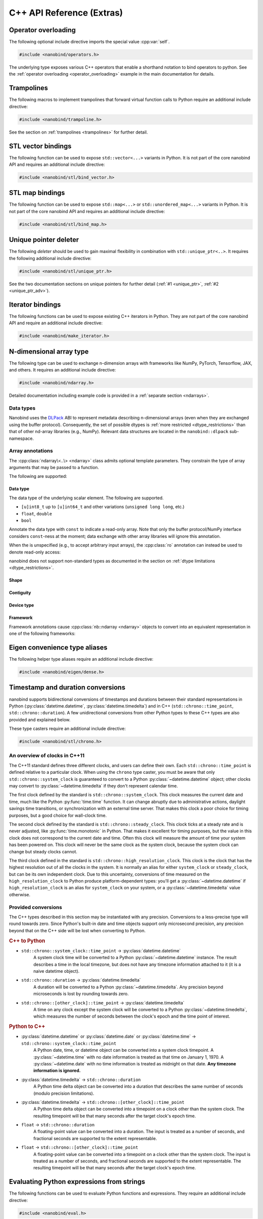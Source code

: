 C++ API Reference (Extras)
==========================

.. cpp:namespace:: nanobind

Operator overloading
--------------------

The following optional include directive imports the special value :cpp:var:`self`.

.. code-block:: cpp

   #include <nanobind/operators.h>

The underlying type exposes various C++ operators that enable a shorthand
notation to bind operators to python. See the :ref:`operator overloading
<operator_overloading>` example in the main documentation for details.


.. cpp:class:: detail::self_t

   This is an internal class that should be accessed through the singleton
   :cpp:var:`self` value.

   It supports the overloaded operators listed below. Depending on whether
   :cpp:var:`self` is the left or right argument of a binary operation,
   the binding will map to different Python methods as shown below.

   .. list-table::
      :header-rows: 1
      :widths: 50 50

      * - C++ operator
        - Python method (left or right)
      * - ``operator-``
        - ``__sub__``, ``__rsub__``
      * - ``operator+``
        - ``__add__``, ``__radd__``
      * - ``operator*``
        - ``__mul__``, ``__rmul__``
      * - ``operator/``
        - ``__truediv__``, ``__rtruediv__``
      * - ``operator%``
        - ``__mod__``, ``__rmod__``
      * - ``operator<<``
        - ``__lshift__``, ``__rlshift__``
      * - ``operator>>``
        - ``__rshift__``, ``__rrshift__``
      * - ``operator&``
        - ``__and__``, ``__rand__``
      * - ``operator^``
        - ``__xor__``, ``__rxor__``
      * - ``operator|``
        - ``__or__``, ``__ror__``
      * - ``operator>``
        - ``__gt__``, ``__lt__``
      * - ``operator>=``
        - ``__ge__``, ``__le__``
      * - ``operator<``
        - ``__lt__``, ``__gt__``
      * - ``operator<=``
        - ``__le__``, ``__ge__``
      * - ``operator==``
        - ``__eq__``
      * - ``operator!=``
        - ``__ne__``
      * - ``operator+=``
        - ``__iadd__``
      * - ``operator-=``
        - ``__isub__``
      * - ``operator*=``
        - ``__mul__``
      * - ``operator/=``
        - ``__itruediv__``
      * - ``operator%=``
        - ``__imod__``
      * - ``operator<<=``
        - ``__ilrshift__``
      * - ``operator>>=``
        - ``__ilrshift__``
      * - ``operator&=``
        - ``__iand__``
      * - ``operator^=``
        - ``__ixor__``
      * - ``operator|=``
        - ``__ior__``
      * - ``operator-`` (unary)
        - ``__neg__``
      * - ``operator+`` (unary)
        - ``__pos__``
      * - ``operator~``  (unary)
        - ``__invert__``
      * - ``operator!``  (unary)
        - ``__bool__`` (with extra negation)
      * - ``nb::abs(..)``
        - ``__abs__``
      * - ``nb::hash(..)``
        - ``__hash__``

.. cpp:var:: detail::self_t self

Trampolines
-----------

The following macros to implement trampolines that forward virtual function
calls to Python require an additional include directive:

.. code-block:: cpp

   #include <nanobind/trampoline.h>

See the section on :ref:`trampolines <trampolines>` for further detail.

.. c:macro:: NB_TRAMPOLINE(base, size)

   Install a trampoline in an alias class to enable dispatching C++ virtual
   function calls to a Python implementation. Refer to the documentation on
   :ref:`trampolines <trampolines>` to see how this macro can be used.

.. c:macro:: NB_OVERRIDE(func, ...)

   Dispatch the call to a Python method named ``"func"`` if it is overloaded on
   the Python side, and forward the function arguments specified in the
   variable length argument ``...``. Otherwise, call the C++ implementation
   `func` in the base class.

   Refer to the documentation on :ref:`trampolines <trampolines>` to see how
   this macro can be used.

.. c:macro:: NB_OVERRIDE_PURE(func, ...)

   Dispatch the call to a Python method named ``"func"`` if it is overloaded on
   the Python side, and forward the function arguments specified in the
   variable length argument ``...``. Otherwise, raise an exception. This macro
   should be used when the C++ function is pure virtual.

   Refer to the documentation on :ref:`trampolines <trampolines>` to see how
   this macro can be used.

.. c:macro:: NB_OVERRIDE_NAME(name, func, ...)

   Dispatch the call to a Python method named ``name`` if it is overloaded on
   the Python side, and forward the function arguments specified in the
   variable length argument ``...``. Otherwise, call the C++ function `func` in
   the base class.

   This function differs from :c:macro:`NB_OVERRIDE() <NB_OVERRIDE>` in that
   C++ and Python functions can be named differently (e.g., ``operator+`` and
   ``__add__``). Refer to the documentation on :ref:`trampolines <trampolines>`
   to see how this macro can be used.

.. c:macro:: NB_OVERRIDE_PURE_NAME(name, func, ...)

   Dispatch the call to a Python method named ``name`` if it is overloaded on
   the Python side, and forward the function arguments specified in the
   variable length argument ``...``. Otherwise, raise an exception. This macro
   should be used when the C++ function is pure virtual.

   This function differs from :c:macro:`NB_OVERRIDE_PURE() <NB_OVERRIDE_PURE>`
   in that C++ and Python functions can be named differently (e.g.,
   ``operator+`` and ``__add__``). Although the C++ base implementation cannot
   be called, its name is still important since nanobind uses it to infer the
   return value type. Refer to the documentation on :ref:`trampolines
   <trampolines>` to see how this macro can be used.

.. _vector_bindings:

STL vector bindings
-------------------

The following function can be used to expose ``std::vector<...>`` variants
in Python. It is not part of the core nanobind API and requires an additional
include directive:

.. code-block:: cpp

   #include <nanobind/stl/bind_vector.h>

.. cpp:function:: template <typename Vector, rv_policy Policy = rv_policy::automatic_reference, typename... Args> class_<Vector> bind_vector(handle scope, const char * name, Args &&...args)

   Bind the STL vector-derived type `Vector` to the identifier `name` and
   place it in `scope` (e.g., a :cpp:class:`module_`). The variable argument
   list can be used to pass a docstring and other :ref:`class binding
   annotations <class_binding_annotations>`.

   The type includes the following methods resembling ``list``:

   .. list-table::
      :header-rows: 1
      :widths: 50 50

      * - Signature
        - Documentation
      * - ``__init__(self)``
        - Default constructor
      * - ``__init__(self, arg: Vector)``
        - Copy constructor
      * - ``__init__(self, arg: typing.Sequence)``
        - Construct from another sequence type
      * - ``__len__(self) -> int``
        - Return the number of elements
      * - ``__repr__(self) -> str``
        - Generate a string representation
      * - ``__contains__(self, arg: Value)``
        - Check if the vector contains ``arg``
      * - ``__eq__(self, arg: Vector)``
        - Check if the vector is equal to ``arg``
      * - ``__ne__(self, arg: Vector)``
        - Check if the vector is not equal to ``arg``
      * - ``__bool__(self) -> bool``
        - Check whether the vector is empty
      * - ``__iter__(self) -> iterator``
        - Instantiate an iterator to traverse the elements
      * - ``__getitem__(self, arg: int) -> Value``
        - Return an element from the list (supports negative indexing)
      * - ``__setitem__(self, arg0: int, arg1: Value)``
        - Assign an element in the list (supports negative indexing)
      * - ``__delitem__(self, arg: int)``
        - Delete an item from the list (supports negative indexing)
      * - ``__getitem__(self, arg: slice) -> Vector``
        - Slice-based getter
      * - ``__setitem__(self, arg0: slice, arg1: Value)``
        - Slice-based assignment
      * - ``__delitem__(self, arg: slice)``
        - Slice-based deletion
      * - ``clear(self)``
        - Remove all items from the list
      * - ``append(self, arg: Value)``
        - Append a list item
      * - ``insert(self, arg0: int, arg1: Value)``
        - Insert a list item (supports negative indexing)
      * - ``pop(self, index: int = -1)``
        - Pop an element at position ``index`` (the end by default)
      * - ``extend(self, arg: Vector)``
        - Extend ``self`` by appending elements from ``arg``.
      * - ``count(self, arg: Value)``
        - Count the number of times that ``arg`` is contained in the vector
      * - ``remove(self, arg: Value)``
        - Remove all occurrences of ``arg``.

   In contrast to ``std::vector<...>``, all bound functions perform range
   checks to avoid undefined behavior. When the type underlying the vector is
   not comparable or copy-assignable, some of these functions will not be
   generated.

   The binding operation is a no-op if the vector type has already been
   registered with nanobind.

   .. warning::

      While this function creates a type resembling a Python ``list``, it has a
      major caveat: the item accessor ``__getitem__`` copies the accessed
      element by default (the bottom of this paragraph explains how this copy
      can be avoided).

      Consequently, writes to elements may not propagate in the expected way.
      Consider the following C++ bindings:

      .. code-block:: cpp

         struct A {
             int value;
         };

         nb::class_<A>(m, "A")
             .def(nb::init<int>())
             .def_rw("value", &A::value);

         nb::bind_vector<std::vector<A>>(m, "VecA");

      On the Python end, they yield the following surprising behavior:

      .. code-block:: python

         from my_ext import A, VecA

         va = VecA()
         va.append(A(123))
         a[0].value = 456
         assert a[0].value == 456 # <-- assertion fails!

      To actually modify ``va``, another write is needed.

      .. code-block:: python

         v = a[0]
         v.value = 456
         a[0] = v

      This may seem like a strange design, so it is worth explaining why the
      implementation works in this way.

      The key issue is that any particular value (e.g., ``va[0]``) lies within
      a memory buffer managed by the ``std::vector``. It is not safe for
      nanobind to refer to objects within this buffer using their absolute or
      relative memory address. For example, inserting an element at position 0
      will rearrange the buffer's contents and shift all subsequent ``A``
      instances. If nanobind ``A`` objects could be "views" into the
      ``std::vector``, then an insertion would cause the contents of unrelated
      ``A`` Python objects to change unexpectedly. Insertion may also require
      reallocation of the buffer, invalidating all current addresses, and this
      could lead to undefined behavior (use-after-free) if nanobind did not
      make a copy.

      There are three situations in which the surprising behavior is avoided:

      1. If the modification of the array is performed using in-place
         operations like

         .. code-block:: python

            v[i] += 5

         In-place operators automatically perform an array assignment, causing
         the issue to disappear. This means that if you work with a vector type
         like ``std::vector<int>`` or ``std::vector<std::string>`` with an
         immutable element type like ``int`` or ``str`` on the Python end, it
         will behave completely naturally in Python.

      2. If the array contains STL shared pointers (e.g.,
         ``std::vector<std::shared_ptr<T>>``), the added
         indirection and ownership tracking removes the need for extra copies.

      3. If the array contains pointers to reference-counted objects (e.g.,
         ``std::vector<ref<T>>`` via the :cpp:class:`ref` wrapper) and ``T``
         uses the intrusive reference counting approach explained :ref:`here
         <intrusive>`, the added indirection and ownership tracking removes the
         need for extra copies.

         (It is usually unsafe to use this class to bind pointer-valued
         vectors ``std::vector<T*>`` when ``T`` does not use intrusive
         reference counting, because then there is nothing to prevent the Python
         objects returned by ``__getitem__`` from outliving the C++ ``T``
         objects that they point to. But if you are able to guarantee through
         other means that the ``T`` objects will live long enough, the intrusive
         reference counting is not strictly required.)

   .. note::

      Previous versions of nanobind (before 2.0) and pybind11 return Python
      objects from ``__getitem__`` that wrap *references* (i.e., views),
      meaning that they are only safe to use until the next insertion or
      deletion in the vector they were drawn from. As discussed above, any use
      after that point could **corrupt memory or crash your program**, which is
      why reference semantics are no longer the default.

      If you truly need the unsafe reference semantics, and if you
      can guarantee that all use of your bindings will respect
      the memory layout and reference-invalidation rules of the
      underlying C++ container type, you can request the old behavior
      by passing a second template argument of
      :cpp:enumerator:`rv_policy::reference_internal` to
      :cpp:func:`bind_vector`. This will override nanobind's usual
      choice of :cpp:enumerator:`rv_policy::copy` for ``__getitem__``.

      .. code-block:: cpp

         nb::bind_vector<std::vector<MyType>,
                         nb::rv_policy::reference_internal>(m, "ExampleVec");

      Again, please avoid this if at all possible.
      It is *very* easy to cause problems if you're not careful, as the
      following example demonstrates.

      .. code-block:: python

         def looks_fine_but_crashes(vec: ext.ExampleVec) -> None:
             # Trying to remove all the elements too much older than the last:
             last = vec[-1]
             # Even being careful to iterate backwards so we visit each
             # index only once...
             for idx in range(len(vec) - 2, -1, -1):
                 if last.timestamp - vec[idx].timestamp > 5:
                     del vec[idx]
                     # Oops! After the first deletion, 'last' now refers to
                     # uninitialized memory.


.. _map_bindings:

STL map bindings
----------------

The following function can be used to expose ``std::map<...>`` or
``std::unordered_map<...>`` variants in Python. It is not part of the core
nanobind API and requires an additional include directive:

.. code-block:: cpp

   #include <nanobind/stl/bind_map.h>

.. cpp:function:: template <typename Map, rv_policy Policy = rv_policy::automatic_reference, typename... Args> class_<Map> bind_map(handle scope, const char * name, Args &&...args)

   Bind the STL map-derived type `Map` (ordered or unordered) to the identifier
   `name` and place it in `scope` (e.g., a :cpp:class:`module_`). The variable
   argument list can be used to pass a docstring and other :ref:`class binding
   annotations <class_binding_annotations>`.

   The type includes the following methods resembling ``dict``:

   .. list-table::
      :header-rows: 1
      :widths: 50 50

      * - Signature
        - Documentation
      * - ``__init__(self)``
        - Default constructor
      * - ``__init__(self, arg: Map)``
        - Copy constructor
      * - ``__init__(self, arg: dict)``
        - Construct from a Python dictionary
      * - ``__len__(self) -> int``
        - Return the number of elements
      * - ``__repr__(self) -> str``
        - Generate a string representation
      * - ``__contains__(self, arg: Key)``
        - Check if the map contains ``arg``
      * - ``__eq__(self, arg: Map)``
        - Check if the map is equal to ``arg``
      * - ``__ne__(self, arg: Map)``
        - Check if the map is not equal to ``arg``
      * - ``__bool__(self) -> bool``
        - Check whether the map is empty
      * - ``__iter__(self) -> iterator``
        - Instantiate an iterator to traverse the set of map keys
      * - ``__getitem__(self, arg: Key) -> Value``
        - Return an element from the map
      * - ``__setitem__(self, arg0: Key, arg1: Value)``
        - Assign an element in the map
      * - ``__delitem__(self, arg: Key)``
        - Delete an item from the map
      * - ``clear(self)``
        - Remove all items from the list
      * - ``update(self, arg: Map)``
        - Update the map with elements from ``arg``.
      * - ``keys(self, arg: Map) -> Map.KeyView``
        - Returns an iterable view of the map's keys
      * - ``values(self, arg: Map) -> Map.ValueView``
        - Returns an iterable view of the map's values
      * - ``items(self, arg: Map) -> Map.ItemView``
        - Returns an iterable view of the map's items

   The binding operation is a no-op if the map type has already been
   registered with nanobind.

   The binding routine ideally expects the involved types to be:

   - copy-constructible
   - copy-assignable
   - equality-comparable

   If not all of these properties are available, then a subset of the above
   methods will be omitted. Please refer to ``bind_map.h`` for details on the
   logic.

   .. warning::

      While this function creates a type resembling a Python ``dict``, it has a
      major caveat: the item accessor ``__getitem__`` copies the accessed
      element by default.

      Please refer to the :ref:`STL vector bindings <vector_bindings>` for a
      discussion of the problem and possible solutions. Everything applies
      equally to the map case.

   .. note::

      Unlike ``std::vector``, the ``std::map`` and ``std::unordered_map``
      containers are *node-based*, meaning their elements do have a
      consistent address for as long as they're stored in the map.
      (Note that this is generally *not* true of third-party containers
      with similar interfaces, such as ``absl::flat_hash_map``.)

      If you are binding a node-based container type, and you want
      ``__getitem__`` to return a reference to the accessed element
      rather than copying it, it is *somewhat* safer than it would
      be with :cpp:func:`bind_vector` to use the unsafe workaround
      discussed there:

      .. code-block:: cpp

         nb::bind_map<std::map<std::string, SomeValue>,
                      nb::rv_policy::reference_internal>(m, "ExampleMap");

      With a node-based container, the only situation where a reference
      returned from ``__getitem__`` would be invalidated is if the individual
      element that it refers to were removed from the map. Unlike with
      ``std::vector``, additions and removals of *other* elements would
      not present a danger.

      It is still easy to cause problems if you're not careful, though:

      .. code-block:: python

         def unsafe_pop(map: ext.ExampleMap, key: str) -> ext.SomeValue:
             value = map[key]
             del map[key]
             # Oops! `value` now points to a dangling element. Anything you
             # do with it now is liable to crash the interpreter.
             return value  # uh-oh...


Unique pointer deleter
----------------------

The following *deleter* should be used to gain maximal flexibility in combination with
``std::unique_ptr<..>``. It requires the following additional include directive:

.. code-block:: cpp

   #include <nanobind/stl/unique_ptr.h>

See the two documentation sections on unique pointers for further detail
(:ref:`#1 <unique_ptr>`, :ref:`#2 <unique_ptr_adv>`).

.. cpp:struct:: template <typename T> deleter

   .. cpp:function:: deleter() = default

      Create a deleter that destroys the object using a ``delete`` expression.

   .. cpp:function:: deleter(handle h)

      Create a deleter that destroys the object by reducing the Python reference count.

   .. cpp:function:: bool owned_by_python() const

      Check if the object is owned by Python.

   .. cpp:function:: bool owned_by_cpp() const

      Check if the object is owned by C++.

   .. cpp:function:: void operator()(void * p) noexcept

      Destroy the object at address `p`.

.. _iterator_bindings:

Iterator bindings
-----------------

The following functions can be used to expose existing C++ iterators in
Python. They are not part of the core nanobind API and require an additional
include directive:

.. code-block:: cpp

   #include <nanobind/make_iterator.h>

.. cpp:function:: template <rv_policy Policy = rv_policy::automatic_reference, typename Iterator, typename... Extra> auto make_iterator(handle scope, const char * name, Iterator &&first, Iterator &&last, Extra &&...extra)

   Create a Python iterator wrapping the C++ iterator represented by the range
   ``[first, last)``. The `Extra` parameter can be used to pass additional
   function binding annotations.

   This function lazily creates a new Python iterator type identified by
   `name`, which is stored in the given `scope`. Usually, some kind of
   :cpp:class:`keep_alive` annotation is needed to tie the lifetime of the
   parent container to that of the iterator.

   The return value is a typed iterator (:cpp:class:`iterator` wrapped using
   :cpp:class:`typed`), whose template parameter is given by the type of
   ``*first``.

   Here is an example of what this might look like for a STL vector:

   .. code-block:: cpp

      using IntVec = std::vector<int>;

      nb::class_<IntVec>(m, "IntVec")
         .def("__iter__",
              [](const IntVec &v) {
                  return nb::make_iterator(nb::type<IntVec>(), "iterator",
                                           v.begin(), v.end());
              }, nb::keep_alive<0, 1>());

   .. note::

      Pre-2.0 versions of nanobind and pybind11 return *references* (views)
      into the underlying sequence.

      This is convenient when

      1. Iterated elements are used to modify the underlying container.

      2. Iterated elements should reflect separately made changes to
         the underlying container.

      But this strategy is *unsafe* if the allocated memory region or layout
      of the container could change (e.g., through insertion of removal of
      elements).

      Because of this, iterators now copy by default. There are two
      ways to still obtain references to the target elements:

      1. If the iterator is over STL shared pointers, the added indirection and
         ownership tracking removes the need for extra copies.

      2. If the iterator is over reference-counted objects (e.g., ``ref<T>``
         via the :cpp:class:`ref` wrapper) and ``T`` uses the intrusive
         reference counting approach explained :ref:`here <intrusive>`,
         the added indirection and ownership tracking removes the need
         for extra copies.

      If you truly need the unsafe reference semantics, and if you can
      guarantee that all use of your bindings will respect the memory layout
      and reference-invalidation rules of the underlying C++ container type,
      you can request the old behavior by passing
      :cpp:enumerator:`rv_policy::reference_internal` to the ``Policy``
      template argument of this function.


.. cpp:function:: template <rv_policy Policy = rv_policy::automatic_reference, typename Type, typename... Extra> auto make_iterator(handle scope, const char * name, Type &value, Extra &&...extra)

   This convenience wrapper calls the above :cpp:func:`make_iterator` variant with
   ``first`` and ``last`` set to ``std::begin(value)`` and ``std::end(value)``,
   respectively.

.. cpp:function:: template <rv_policy Policy = rv_policy::automatic_reference, typename Iterator, typename... Extra> iterator make_key_iterator(handle scope, const char * name, Iterator &&first, Iterator &&last, Extra &&...extra)

   :cpp:func:`make_iterator` specialization for C++ iterators that return
   key-value pairs. `make_key_iterator` returns the first pair element to
   iterate over keys.

   The return value is a typed iterator (:cpp:class:`iterator` wrapped using
   :cpp:class:`typed`), whose template parameter is given by the type of
   ``(*first).first``.


.. cpp:function:: template <rv_policy Policy = rv_policy::automatic_reference, typename Iterator, typename... Extra> iterator make_value_iterator(handle scope, const char * name, Iterator &&first, Iterator &&last, Extra &&...extra)

   :cpp:func:`make_iterator` specialization for C++ iterators that return
   key-value pairs. `make_value_iterator` returns the second pair element to
   iterate over values.

   The return value is a typed iterator (:cpp:class:`iterator` wrapped using
   :cpp:class:`typed`), whose template parameter is given by the type of
   ``(*first).second``.

N-dimensional array type
------------------------

The following type can be used to exchange n-dimension arrays with frameworks
like NumPy, PyTorch, Tensorflow, JAX, and others. It requires an additional
include directive:

.. code-block:: cpp

   #include <nanobind/ndarray.h>

Detailed documentation including example code is provided in a :ref:`separate
section <ndarrays>`.

.. cpp:function:: bool ndarray_check(handle h) noexcept

   Test whether the Python object represents an ndarray.

   Objects with a ``__dlpack__`` attribute or objects that implement the buffer
   protocol are considered as ndarray objects. In addition, arrays from NumPy,
   PyTorch, TensorFlow and XLA are also regarded as ndarrays.

.. cpp:class:: template <typename... Args> ndarray

   .. cpp:var:: ReadOnly

      A constant static boolean that is true if the array's data is read-only.
      This is determined by the class template arguments, not by any dynamic
      properties of the referenced array.

   .. cpp:function:: ndarray() = default

      Create an invalid array.

   .. cpp:function:: template <typename... Args2> explicit ndarray(const ndarray<Args2...> &other)

      Reinterpreting constructor that wraps an existing nd-array (parameterized
      by `Args`) into a new ndarray (parameterized by `Args2`).   No copy or
      conversion is made.

      Dropping parameters is always safe. For example, a function that
      returns different array types could call it to convert ``ndarray<T>`` to
      ``ndarray<>``.  When adding constraints, the constructor is only safe to
      use following a runtime check to ensure that newly created array actually
      possesses the advertised properties.

   .. cpp:function:: ndarray(const ndarray &)

      Copy constructor. Increases the reference count of the referenced array.

   .. cpp:function:: ndarray(ndarray &&)

      Move constructor. Steals the referenced array without changing reference counts.

   .. cpp:function:: ~ndarray()

      Decreases the reference count of the referenced array and potentially destroy it.

   .. cpp:function:: ndarray& operator=(const ndarray &)

      Copy assignment operator. Increases the reference count of the referenced array.
      Decreases the reference count of the previously referenced array and potentially destroy it.

   .. cpp:function:: ndarray& operator=(ndarray &&)

      Move assignment operator. Steals the referenced array without changing reference counts.
      Decreases the reference count of the previously referenced array and potentially destroy it.

   .. cpp:function:: ndarray(void * data, size_t ndim, const size_t * shape, handle owner = nanobind::handle(), const int64_t * strides = nullptr, dlpack::dtype dtype = nanobind::dtype<Scalar>(), int32_t device_type = device::cpu::value, int32_t device_id = 0)

      Create an array wrapping an existing memory allocation. The following
      parameters can be specified:

      - `data`: pointer address of the memory region. When the ndarray is
        parameterized by a constant scalar type to indicate read-only access, a
        const pointer must be passed instead.

      - `ndim`: the number of dimensions.

      - `shape`: specifies the size along each axis. The referenced array must
        must have `ndim` entries.

      - `owner`: if provided, the array will hold a reference to this object
        until it is destructed.

      - `strides` is optional; a value of ``nullptr`` implies C-style strides.

      - `dtype` describes the data type (floating point, signed/unsigned
        integer) and bit depth.

      - The `device_type` and `device_id` indicate the device and address
        space associated with the pointer `value`.

   .. cpp:function:: ndarray(void * data, const std::initializer_list<size_t> shape, handle owner = nanobind::handle(), std::initializer_list<int64_t> strides = { }, dlpack::dtype dtype = nanobind::dtype<Scalar>(), int32_t device_type = device::cpu::value, int32_t device_id = 0)

      Alternative form of the above constructor, which accepts the ``shape``
      and ``strides`` arguments using a ``std::initializer_list``. It
      automatically infers the value of ``ndim`` based on the size of
      ``shape``.

   .. cpp:function:: dlpack::dtype dtype() const

      Return the data type underlying the array

   .. cpp:function:: size_t ndim() const

      Return the number of dimensions.

   .. cpp:function:: size_t size() const

      Return the size of the array (i.e. the product of all dimensions).

   .. cpp:function:: size_t itemsize() const

      Return the size of a single array element in bytes. The returned value
      is rounded up to the next full byte in case of bit-level representations
      (query :cpp:member:`dtype::bits` for bit-level granularity).

   .. cpp:function:: size_t nbytes() const

      Return the size of the entire array bytes. The returned value is rounded
      up to the next full byte in case of bit-level representations.

   .. cpp:function:: size_t shape(size_t i) const

      Return the size of dimension `i`.

   .. cpp:function:: int64_t stride(size_t i) const

      Return the stride (in number of elements) of dimension `i`.

   .. cpp:function:: const int64_t* shape_ptr() const

      Return a pointer to the shape array. Note that the return type is
      ``const int64_t*``, which may be unexpected as the scalar version
      :cpp:func:`shape()` casts its result to a ``size_t``.

      This is a consequence of the DLPack tensor representation that uses
      signed 64-bit integers for all of these fields.

   .. cpp:function:: const int64_t* stride_ptr() const

      Return pointer to the stride array.

   .. cpp:function:: bool is_valid() const

      Check whether the array is in a valid state.

   .. cpp:function:: int32_t device_type() const

      ID denoting the type of device hosting the array. This will match the
      ``value`` field of a device class, such as :cpp:class:`device::cpu::value
      <device::cpu>` or :cpp:class:`device::cuda::value <device::cuda>`.

   .. cpp:function:: int32_t device_id() const

      In a multi-device/GPU setup, this function returns the ID of the device
      storing the array.

   .. cpp:function:: Scalar * data() const

      Return a pointer to the array data.
      If :cpp:var:`ReadOnly` is true, a pointer-to-const is returned.

   .. cpp:function:: template <typename... Ts> auto& operator()(Ts... indices)

      Return a reference to the element stored at the provided index/indices.
      If :cpp:var:`ReadOnly` is true, a reference-to-const is returned.
      Note that ``sizeof(Ts)`` must match :cpp:func:`ndim()`.

      This accessor is only available when the scalar type and array dimension
      were specified as template parameters.

   .. cpp:function:: template <typename... Extra> auto view()

      Returns an nd-array view that is optimized for fast array access on the
      CPU. You may optionally specify additional ndarray constraints via the
      `Extra` parameter (though a runtime check should first be performed to
      ensure that the array possesses these properties).

      The returned view provides the operations ``data()``, ``ndim()``,
      ``shape()``, ``stride()``, and ``operator()`` following the conventions
      of the `ndarray` type.

Data types
^^^^^^^^^^

Nanobind uses the `DLPack <https://github.com/dmlc/dlpack>`_ ABI to represent
metadata describing n-dimensional arrays (even when they are exchanged using
the buffer protocol). Consequently, the set of possible dtypes is :ref:`more
restricted <dtype_restrictions>` than that of other nd-array libraries (e.g.,
NumPy). Relevant data structures are located in the ``nanobind::dlpack``
sub-namespace.


.. cpp:enum-class:: dlpack::dtype_code : uint8_t

   This enumeration characterizes the elementary array data type regardless of
   bit depth.

   .. cpp:enumerator:: Int = 0

      Signed integer format

   .. cpp:enumerator:: UInt = 1

      Unsigned integer format

   .. cpp:enumerator:: Float = 2

      IEEE-754 floating point format

   .. cpp:enumerator:: Bfloat = 4

      "Brain" floating point format

   .. cpp:enumerator:: Complex = 5

      Complex numbers parameterized by real and imaginary component

.. cpp:struct:: dlpack::dtype

   Represents the data type underlying an n-dimensional array. Use the
   :cpp:func:`dtype\<T\>() <::nanobind::dtype>` function to return a populated
   instance of this data structure given a scalar C++ arithmetic type.

   .. cpp:member:: uint8_t code = 0;

      This field must contain the value of one of the
      :cpp:enum:`dlpack::dtype_code` enumerants.

   .. cpp:member:: uint8_t bits = 0;

      Number of bits per entry (e.g., 32 for a C++ single precision ``float``)

   .. cpp:member:: uint16_t lanes = 0;

      Number of SIMD lanes (typically ``1``)

.. cpp:function:: template <typename T> dlpack::dtype dtype()

   Returns a populated instance of the :cpp:class:`dlpack::dtype` structure
   given a scalar C++ arithmetic type.

Array annotations
^^^^^^^^^^^^^^^^^

The :cpp:class:`ndarray\<..\> <ndarray>` class admits optional template
parameters. They constrain the type of array arguments that may be passed to a
function.

The following are supported:

Data type
+++++++++

The data type of the underlying scalar element. The following are supported.

- ``[u]int8_t`` up to ``[u]int64_t`` and other variations (``unsigned long long``, etc.)
- ``float``, ``double``
- ``bool``

Annotate the data type with ``const`` to indicate a read-only array. Note that
only the buffer protocol/NumPy interface considers ``const``-ness at the
moment; data exchange with other array libraries will ignore this annotation.

When the is unspecified (e.g., to accept arbitrary input arrays), the
:cpp:class:`ro` annotation can instead be used to denote read-only access:

.. cpp:class:: ro

   Indicate read-only access (use only when no data type is specified.)


nanobind does not support non-standard types as documented in the section on
:ref:`dtype limitations <dtype_restrictions>`.

Shape
+++++

.. cpp:class:: template <ssize_t... Is> shape

   Require the array to have ``sizeof...(Is)`` dimensions. Each entry of `Is`
   specifies a fixed size constraint for that specific dimension. An entry
   equal to ``-1`` indicates that *any* size should be accepted for this
   dimension.

   (An alias named ``nb::any`` representing ``-1`` was removed in nanobind 2).

.. cpp:class:: template <size_t N> ndim

   Alternative to the above that only constrains the array dimension.
   ``nb::ndim<2>`` is equivalent to ``nb::shape<-1, -1>``.

Contiguity
++++++++++

.. cpp:class:: c_contig

   Request that the array storage uses a C-contiguous representation.

.. cpp:class:: f_contig

   Request that the array storage uses a F (Fortran)-contiguous representation.

.. cpp:class:: any_contig

   Don't place any demands on array contiguity (the default).

Device type
+++++++++++

.. cpp:class:: device

   The following helper classes can be used to constrain the device and
   address space of an array. Each class has a ``static constexpr int32_t
   value`` field that will then match up with
   :cpp:func:`ndarray::device_id()`.

   .. cpp:class:: cpu

      CPU heap memory

   .. cpp:class:: cuda

      NVIDIA CUDA device memory

   .. cpp:class:: cuda_host

      NVIDIA CUDA host-pinned memory

   .. cpp:class:: cuda_managed

      NVIDIA CUDA managed memory

   .. cpp:class:: vulkan

      Vulkan device memory

   .. cpp:class:: metal

      Apple Metal device memory

   .. cpp:class:: rocm

      AMD ROCm device memory

   .. cpp:class:: rocm_host

      AMD ROCm host memory

   .. cpp:class:: oneapi

      Intel OneAPI device memory

Framework
+++++++++

Framework annotations cause :cpp:class:`nb::ndarray <ndarray>` objects to
convert into an equivalent representation in one of the following frameworks:

.. cpp:class:: numpy

.. cpp:class:: tensorflow

.. cpp:class:: pytorch

.. cpp:class:: jax

Eigen convenience type aliases
------------------------------

The following helper type aliases require an additional include directive:

.. code-block:: cpp

   #include <nanobind/eigen/dense.h>

.. cpp:type:: DStride = Eigen::Stride<Eigen::Dynamic, Eigen::Dynamic>

   This type alias refers to an Eigen stride object that is sufficiently flexible
   so that can be easily called with NumPy arrays and array slices.

.. cpp:type:: template <typename T> DRef = Eigen::Ref<T, 0, DStride>

   This templated type alias creates an ``Eigen::Ref<..>`` with flexible strides for
   zero-copy data exchange between Eigen and NumPy.

.. cpp:type:: template <typename T> DMap = Eigen::Map<T, 0, DStride>

   This templated type alias creates an ``Eigen::Map<..>`` with flexible strides for
   zero-copy data exchange between Eigen and NumPy.

.. _chrono_conversions:

Timestamp and duration conversions
----------------------------------

nanobind supports bidirectional conversions of timestamps and
durations between their standard representations in Python
(:py:class:`datetime.datetime`, :py:class:`datetime.timedelta`) and in C++
(``std::chrono::time_point``, ``std::chrono::duration``).
A few unidirectional conversions from other Python types to these
C++ types are also provided and explained below.

These type casters require an additional include directive:

.. code-block:: cpp

   #include <nanobind/stl/chrono.h>

.. The rest of this section is adapted from pybind11/docs/advanced/cast/chrono.rst

An overview of clocks in C++11
^^^^^^^^^^^^^^^^^^^^^^^^^^^^^^

The C++11 standard defines three different clocks, and users can
define their own. Each ``std::chrono::time_point`` is defined relative
to a particular clock. When using the ``chrono`` type caster, you must be
aware that only ``std::chrono::system_clock`` is guaranteed to convert
to a Python :py:class:`~datetime.datetime` object; other clocks may convert to
:py:class:`~datetime.timedelta` if they don't represent calendar time.

The first clock defined by the standard is ``std::chrono::system_clock``.
This clock measures the current date and time, much like the Python
:py:func:`time.time` function. It can change abruptly due to
administrative actions, daylight savings time transitions, or
synchronization with an external time server. That makes this clock a
poor choice for timing purposes, but a good choice for wall-clock time.

The second clock defined by the standard is ``std::chrono::steady_clock``.
This clock ticks at a steady rate and is never adjusted, like
:py:func:`time.monotonic` in Python. That makes it excellent for timing
purposes, but the value in this clock does not correspond to the
current date and time. Often this clock will measure the amount of
time your system has been powered on. This clock will never be
the same clock as the system clock, because the system clock can
change but steady clocks cannot.

The third clock defined in the standard is ``std::chrono::high_resolution_clock``.
This clock is the clock that has the highest resolution out of all the
clocks in the system. It is normally an alias for either ``system_clock``
or ``steady_clock``, but can be its own independent clock. Due
to this uncertainty, conversions of time measured on the
``high_resolution_clock`` to Python produce platform-dependent types:
you'll get a :py:class:`~datetime.datetime` if ``high_resolution_clock`` is
an alias for ``system_clock`` on your system, or a :py:class:`~datetime.timedelta`
value otherwise.

Provided conversions
^^^^^^^^^^^^^^^^^^^^

The C++ types described in this section may be instantiated with any
precision. Conversions to a less-precise type will round towards zero.
Since Python's built-in date and time objects support only microsecond
precision, any precision beyond that on the C++ side will be lost when
converting to Python.

.. rubric:: C++ to Python

- ``std::chrono::system_clock::time_point`` → :py:class:`datetime.datetime`
    A system clock time will be converted to a Python
    :py:class:`~datetime.datetime` instance.  The result describes a time in the
    local timezone, but does not have any timezone information
    attached to it (it is a naive datetime object).

- ``std::chrono::duration`` → :py:class:`datetime.timedelta`
    A duration will be converted to a Python :py:class:`~datetime.timedelta`.
    Any precision beyond microseconds is lost by rounding towards zero.

- ``std::chrono::[other_clock]::time_point`` → :py:class:`datetime.timedelta`
    A time on any clock except the system clock will be converted to a Python
    :py:class:`~datetime.timedelta`, which measures the number of seconds between
    the clock's epoch and the time point of interest.

.. rubric:: Python to C++

- :py:class:`datetime.datetime` or :py:class:`datetime.date` or :py:class:`datetime.time` → ``std::chrono::system_clock::time_point``
    A Python date, time, or datetime object can be converted into a
    system clock timepoint.  A :py:class:`~datetime.time` with no date
    information is treated as that time on January 1, 1970. A
    :py:class:`~datetime.date` with no time information is treated as midnight
    on that date. **Any timezone information is ignored.**

- :py:class:`datetime.timedelta` → ``std::chrono::duration``
    A Python time delta object can be converted into a duration
    that describes the same number of seconds (modulo precision limitations).

- :py:class:`datetime.timedelta` → ``std::chrono::[other_clock]::time_point``
    A Python time delta object can be converted into a timepoint on a
    clock other than the system clock. The resulting timepoint will be
    that many seconds after the target clock's epoch time.

- ``float`` → ``std::chrono::duration``
    A floating-point value can be converted into a duration. The input is
    treated as a number of seconds, and fractional seconds are supported
    to the extent representable.

- ``float`` → ``std::chrono::[other_clock]::time_point``
    A floating-point value can be converted into a timepoint on a
    clock other than the system clock. The input is treated as a
    number of seconds, and fractional seconds are supported to the
    extent representable. The resulting timepoint will be that many
    seconds after the target clock's epoch time.


Evaluating Python expressions from strings
------------------------------------------

The following functions can be used to evaluate Python functions and
expressions. They require an additional include directive:

.. code-block:: cpp

   #include <nanobind/eval.h>

Detailed documentation including example code is provided in a :ref:`separate
section <utilities_eval>`.

.. cpp:enum-class:: eval_mode

   This enumeration specifies how the content of a string should be
   interpreted. Used in Py_CompileString().

   .. cpp:enumerator:: eval_expr = Py_eval_input

      Evaluate a string containing an isolated expression

   .. cpp:enumerator:: eval_single_statement = Py_single_input

      Evaluate a string containing a single statement. Returns \c None

   .. cpp:enumerator:: eval_statements = Py_file_input

      Evaluate a string containing a sequence of statement. Returns \c None

.. cpp:function:: template <eval_mode start = eval_expr, size_t N> object eval(const char (&s)[N], handle global = handle(), handle local = handle())

   Evaluate the given Python code in the given global/local scopes, and return
   the value.

.. cpp:function:: inline void exec(const str &expr, handle global = handle(), handle local = handle())

   Execute the given Python code in the given global/local scopes.

Intrusive reference counting helpers
------------------------------------

The following functions and classes can be used to augment user-provided
classes with intrusive reference counting that greatly simplifies shared
ownership in larger C++/Python binding projects.

This functionality requires the following include directives:

.. code-block:: cpp

   #include <nanobind/intrusive/counter.h>
   #include <nanobind/intrusive/ref.h>

These headers reference several functions, whose implementation must be
provided. You can do so by including the following file from a single ``.cpp``
file of your project:

.. code-block:: cpp

   #include <nanobind/intrusive/counter.inl>

The functionality in these files consist of the following classes and
functions:

.. cpp:class:: intrusive_counter

   Simple atomic reference counter that can optionally switch over to
   Python-based reference counting.

   The various copy/move assignment/constructors intentionally don't transfer
   the reference count. This is so that the contents of classes containing an
   ``intrusive_counter`` can be copied/moved without disturbing the reference
   counts of the associated instances.

   .. cpp:function:: intrusive_counter() noexcept = default

      Initialize with a reference count of zero.

   .. cpp:function:: intrusive_counter(const intrusive_counter &o)

      Copy constructor, which produces a zero-initialized counter.
      Does *not* copy the reference count from `o`.

   .. cpp:function:: intrusive_counter(intrusive_counter &&o)

      Move constructor, which produces a zero-initialized counter.
      Does *not* copy the reference count from `o`.

   .. cpp:function:: intrusive_counter &operator=(const intrusive_counter &o)

      Copy assignment operator. Does *not* copy the reference count from `o`.

   .. cpp:function:: intrusive_counter &operator=(intrusive_counter &&o)

      Move assignment operator. Does *not* copy the reference count from `o`.

   .. cpp:function:: void inc_ref() const noexcept

      Increase the reference count. When the counter references an object
      managed by Python, the operation calls ``Py_INCREF()`` to increase
      the reference count of the Python object instead.

      The :cpp:func:`inc_ref() <nanobind::inc_ref>` top-level function
      encapsulates this logic for subclasses of :cpp:class:`intrusive_base`.

   .. cpp:function:: bool dec_ref() const noexcept

      Decrease the reference count. When the counter references an object
      managed by Python, the operation calls ``Py_DECREF()`` to decrease
      the reference count of the Python object instead.

      When the C++-managed reference count reaches zero, the operation returns
      ``true`` to signal to the caller that it should use a *delete expression*
      to destroy the instance.

      The :cpp:func:`dec_ref() <nanobind::dec_ref>` top-level function
      encapsulates this logic for subclasses of :cpp:class:`intrusive_base`.

   .. cpp:function:: void set_self_py(PyObject * self)

      Set the Python object associated with this instance. This operation
      is usually called by nanobind when ownership is transferred to the
      Python side.

      Any references from prior calls to
      :cpp:func:`intrusive_counter::inc_ref()` are converted into Python
      references by calling ``Py_INCREF()`` repeatedly.

   .. cpp:function:: PyObject * self_py()

      Return the Python object associated with this instance (or ``nullptr``).

.. cpp:class:: intrusive_base

   Simple polymorphic base class for a intrusively reference-counted object
   hierarchy. The member functions expose corresponding functionality of
   :cpp:class:`intrusive_counter`.

   .. cpp:function:: void inc_ref() const noexcept

      See :cpp:func:`intrusive_counter::inc_ref()`.

   .. cpp:function:: bool dec_ref() const noexcept

      See :cpp:func:`intrusive_counter::dec_ref()`.

   .. cpp:function:: void set_self_py(PyObject * self)

      See :cpp:func:`intrusive_counter::set_self_py()`.

   .. cpp:function:: PyObject * self_py()

      See :cpp:func:`intrusive_counter::self_py()`.

.. cpp:function:: void intrusive_init(void (* intrusive_inc_ref_py)(PyObject * ) noexcept, void (* intrusive_dec_ref_py)(PyObject * ) noexcept)

   Function to register reference counting hooks with the intrusive reference
   counter class. This allows its implementation to not depend on Python.

   You would usually call this function as follows from the initialization
   routine of a Python extension:

   .. code-block:: cpp

      NB_MODULE(my_ext, m) {
          nb::intrusive_init(
              [](PyObject * o) noexcept {
                  nb::gil_scoped_acquire guard;
                  Py_INCREF(o);
              },
              [](PyObject * o) noexcept {
                  nb::gil_scoped_acquire guard;
                  Py_DECREF(o);
              });

          // ...
      }

.. cpp:function:: inline void inc_ref(intrusive_base * o) noexcept

   Reference counting helper function that calls ``o->inc_ref()`` if ``o`` is
   not equal to ``nullptr``.

.. cpp:function:: inline void dec_ref(intrusive_base * o) noexcept

   Reference counting helper function that calls ``o->dec_ref()`` if ``o`` is
   not equal to ``nullptr`` and ``delete o`` when the reference count reaches
   zero.

.. cpp:class:: template <typename T> ref

   RAII scoped reference counting helper class

   :cpp:class:`ref\<T\> <ref>` is a simple RAII wrapper class that encapsulates a
   pointer to an instance with intrusive reference counting.

   It takes care of increasing and decreasing the reference count as needed and
   deleting the instance when the count reaches zero.

   For this to work, compatible functions :cpp:func:`inc_ref()` and
   :cpp:func:`dec_ref()` must be defined before including the file
   ``nanobind/intrusive/ref.h``. Default implementations for subclasses of the
   type :cpp:class:`intrusive_base` are already provided as part of the file
   ``counter.h``.

   .. cpp:function:: ref() = default

      Create a null reference

   .. cpp:function:: ref(T * ptr)

      Create a reference from a pointer. Increases the reference count of the
      object (if not ``nullptr``).

   .. cpp:function:: ref(const ref &r)

      Copy a reference. Increase the reference count of the object (if not
      ``nullptr``).

   .. cpp:function:: ref(ref &&r) noexcept

      Move a reference. Object reference counts are unaffected by this operation.

   .. cpp:function:: ~ref()

      Destroy a reference. Decreases the reference count of the object (if not
      ``nullptr``).

   .. cpp:function:: ref& operator=(ref &&r) noexcept

      Move-assign another reference into this one.

   .. cpp:function:: ref& operator=(const ref &r)

      Copy-assign another reference into this one.

   .. cpp:function:: ref& operator=(const T * ptr)

      Overwrite this reference with a pointer to another object

   .. cpp:function:: void reset()

      Clear the reference and reduces the reference count of the object (if not
      ``nullptr``)

   .. cpp:function:: bool operator==(const ref &r) const

      Compare this reference with another reference (pointer equality)

   .. cpp:function:: bool operator!=(const ref &r) const

      Compare this reference with another reference (pointer inequality)

   .. cpp:function:: bool operator==(const T * ptr) const

      Compare this reference with another object (pointer equality)

   .. cpp:function:: bool operator!=(const T * ptr) const

      Compare this reference with another object (pointer inequality)

   .. cpp:function:: T * operator->()

      Access the object referenced by this reference

   .. cpp:function:: const T * operator->() const

      Access the object referenced by this reference (const version)

   .. cpp:function:: T& operator*()

      Return a C++ reference to the referenced object

   .. cpp:function:: const T& operator*() const

      Return a C++ reference to the referenced object (const version)

   .. cpp:function:: T* get()

      Return a C++ pointer to the referenced object

   .. cpp:function:: const T* get() const

      Return a C++ pointer to the referenced object (const version)

Typing
------

The following functions for typing-related functionality require an additional
include directive:

.. code-block:: cpp

   #include <nanobind/typing.h>

.. cpp:function:: template <typename... Args> object type_var(Args&&... args)

   Create a `type variable
   <https://docs.python.org/3/library/typing.html#typing.TypeVar>`__ (i.e., an
   instance of ``typing.TypeVar``). All arguments of the original Python
   construction are supported, e.g.:

   .. code-block:: cpp

        m.attr("T") = nb::type_var("T",
                                   "contravariant"_a = true,
                                   "covariant"_a = false,
                                   "bound"_a = nb::type<MyClass>());


.. cpp:function:: template <typename... Args> object type_var_tuple(Args&&... args)

   Analogousto :cpp:func:`type_var`, create a `type variable tuple
   <https://docs.python.org/3/library/typing.html#typing.TypeVarTuple>`__
   (i.e., an instance of ``typing.TypeVarTuple``).

.. cpp:function:: object any_type()

   Convenience wrapper, which returns ``typing.Any``.

